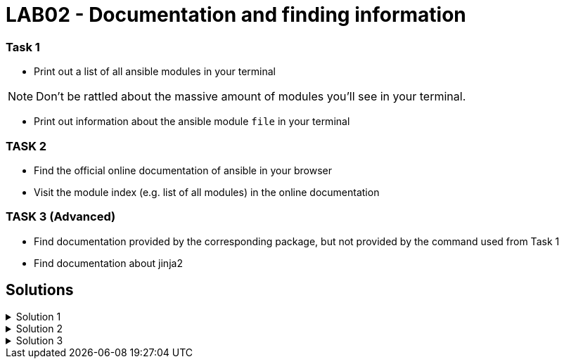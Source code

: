 # LAB02 - Documentation and finding information

### Task 1
- Print out a list of all ansible modules in your terminal

[NOTE]
====
Don't be rattled about the massive amount of modules you'll see in your terminal. 
====

- Print out information about the ansible module `file` in your terminal

### TASK 2
- Find the official online documentation of ansible in your browser
- Visit the module index (e.g. list of all modules) in the online documentation

### TASK 3 (Advanced)
- Find documentation provided by the corresponding package, but not provided by the command used from Task 1
- Find documentation about jinja2

## Solutions

.Solution 1
[%collapsible]
====
[shell]
----
$ ansible-doc -l
$ ansible-doc file
$ ansible-doc -s file
----
====

.Solution 2
[%collapsible]
====
- visit https://docs.ansible.com/
- visit https://docs.ansible.com/ansible/latest/modules/modules_by_category.html
====

.Solution 3
[%collapsible]
====

One way to find a list of provided documentation is to search for files installed with the ansible-doc package:

[shell]
----
$ sudo yum install -y yum-utils # (if needed, this package provides the repoquery command)
$ repoquery ansible-doc -l
----

You can also search for files in `/usr/share/doc`:
[shell]
----
$ ll -R /usr/share/doc/ | grep jinja2
----

====
